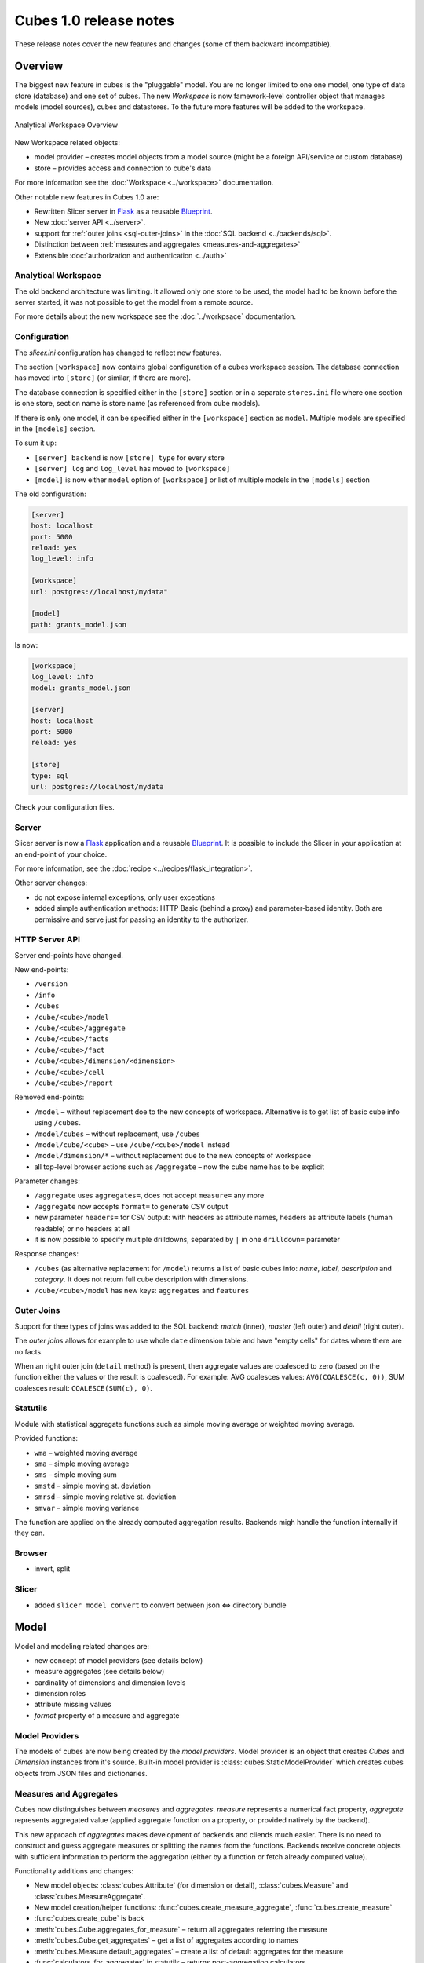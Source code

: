 #######################
Cubes 1.0 release notes
#######################


These release notes cover the new features and changes (some of them backward
incompatible).

Overview
========

The biggest new feature in cubes is the "pluggable" model. You are no longer
limited to one one model, one type of data store (database) and one set of
cubes. The new `Workspace` is now famework-level controller object that
manages models (model sources), cubes and datastores. To the future more
features will be added to the workspace.

.. figure:: ../images/cubes-analytical-workspace-overview.png
    :align: center
    :width: 300px

    Analytical Workspace Overview


New Workspace related objects:

* model provider – creates model objects from a model source (might be a
  foreign API/service or custom database)
* store – provides access and connection to cube's data

For more information see the :doc:`Workspace <../workspace>` documentation.

Other notable new features in Cubes 1.0 are:

* Rewritten Slicer server in `Flask <http://flask.pocoo.org>`_ as a reusable
  `Blueprint <http://flask.pocoo.org/docs/blueprints/>`_.
* New :doc:`server API <../server>`.
* support for :ref:`outer joins <sql-outer-joins>` in the :doc:`SQL backend
  <../backends/sql>`.
* Distinction between :ref:`measures and aggregates <measures-and-aggregates>`
* Extensible :doc:`authorization and authentication <../auth>`


Analytical Workspace
--------------------

The old backend architecture was limiting. It allowed only one store to be
used, the model had to be known before the server started, it was not possible
to get the model from a remote source.

For more details about the new workspace see the :doc:`../workpsace`
documentation.

Configuration
-------------

The `slicer.ini` configuration has changed to reflect new features.

The section ``[workspace]`` now contains global configuration of a cubes
workspace session. The database connection has moved into ``[store]`` (or
similar, if there are more).

The database connection is specified either in the ``[store]`` section or in a
separate ``stores.ini`` file where one section is one store, section name is
store name (as referenced from cube models).

If there is only one model, it can be specified either in the ``[workspace]``
section as ``model``. Multiple models are specified in the ``[models]``
section.

To sum it up:

* ``[server] backend`` is now ``[store] type`` for every store
* ``[server] log`` and ``log_level`` has moved to ``[workspace]``
* ``[model]`` is now either ``model`` option of ``[workspace]`` or list of
  multiple models in the ``[models]`` section

The old configuration:

.. code-block:: ini

    [server]
    host: localhost
    port: 5000
    reload: yes
    log_level: info

    [workspace]
    url: postgres://localhost/mydata"

    [model]
    path: grants_model.json
    

Is now:

.. code-block:: ini

    [workspace]
    log_level: info
    model: grants_model.json

    [server]
    host: localhost
    port: 5000
    reload: yes

    [store]
    type: sql
    url: postgres://localhost/mydata

Check your configuration files.

.. seealso::

    :doc:`../configuration`


Server
------

Slicer server is now a `Flask <http://flask.pocoo.org>`_ application and a
reusable `Blueprint <http://flask.pocoo.org/docs/blueprints/>`_. It is
possible to include the Slicer in your application at an end-point of your
choice. 

For more information, see the :doc:`recipe <../recipes/flask_integration>`.

Other server changes:

* do not expose internal exceptions, only user exceptions
* added simple authentication methods: HTTP Basic (behind a proxy) and
  parameter-based identity. Both are permissive and serve just for passing an
  identity to the authorizer.

HTTP Server API
---------------

Server end-points have changed.

New end-points:

* ``/version``
* ``/info``
* ``/cubes``
* ``/cube/<cube>/model``
* ``/cube/<cube>/aggregate``
* ``/cube/<cube>/facts``
* ``/cube/<cube>/fact``
* ``/cube/<cube>/dimension/<dimension>``
* ``/cube/<cube>/cell``
* ``/cube/<cube>/report``


Removed end-points:

* ``/model`` – without replacement doe to the new concepts of workspace.
  Alternative is to get list of basic cube info using ``/cubes``.
* ``/model/cubes`` – without replacement, use ``/cubes``
* ``/model/cube/<cube>`` – use ``/cube/<cube>/model`` instead
* ``/model/dimension/*`` – without replacement due to the new concepts of
  workspace
* all top-level browser actions such as ``/aggregate`` – now the cube name has
  to be explicit


Parameter changes:

* ``/aggregate`` uses ``aggregates=``, does not accept ``measure=`` any more
* ``/aggregate`` now accepts ``format=`` to generate CSV output
* new parameter ``headers=`` for CSV output: with headers as attribute names,
  headers as attribute labels (human readable) or no headers at all
* it is now possible to specify multiple drilldowns, separated by ``|`` in one
  ``drilldown=`` parameter

Response changes:

* ``/cubes`` (as alternative replacement for ``/model``) returns a list of
  basic cubes info: `name`, `label`, `description` and `category`. It does not
  return full cube description with dimensions.
* ``/cube/<cube>/model`` has new keys: ``aggregates`` and ``features``


.. sealso::

    :doc:`../server`

Outer Joins
-----------

Support for thee types of joins was added to the SQL backend: `match` (inner),
`master` (left outer) and `detail` (right outer).

The *outer joins* allows for example to use whole ``date`` dimension table and
have "empty cells" for dates where there are no facts.

When an right outer join (``detail`` method) is present, then aggregate values
are coalesced to zero (based on the function either the values or the result
is coalesced). For example: AVG coalesces values: ``AVG(COALESCE(c, 0))``, SUM
coalesces result: ``COALESCE(SUM(c), 0)``. 

.. seealso::

    :ref:`SQL Backend – Outer Joins Documentation<sql-outer-joins>`


Statutils
---------

Module with statistical aggregate functions such as simple moving average or
weighted moving average.

Provided functions:

* ``wma`` – weighted moving average
* ``sma`` – simple moving average
* ``sms`` – simple moving sum
* ``smstd`` – simple moving st. deviation
* ``smrsd`` – simple moving relative st. deviation
* ``smvar`` – simple moving variance

The function are applied on the already computed aggregation results. Backends
migh handle the function internally if they can.

Browser
-------

* invert, split


Slicer
------

* added ``slicer model convert`` to convert between json ⇔ directory bundle

Model
=====

Model and modeling related changes are:

* new concept of model providers (see details below)
* measure aggregates (see details below)
* cardinality of dimensions and dimension levels
* dimension roles
* attribute missing values
* `format` property of a measure and aggregate

Model Providers
---------------

The models of cubes are now being created by the *model providers*. Model
provider is an object that creates `Cubes` and `Dimension` instances from it's
source. Built-in model provider is :class:`cubes.StaticModelProvider` which
creates cubes objects from JSON files and dictionaries.

.. seealso::

    :doc:`../extensions/providers`, :doc:`../reference/providers`

Measures and Aggregates
-----------------------

Cubes now distinguishes between *measures* and *aggregates*.  *measure*
represents a numerical fact property, *aggregate* represents aggregated value
(applied aggregate function on a property, or provided natively by the
backend).

This new approach of *aggregates* makes development of backends and cliends
much easier. There is no need to construct and guess aggregate measures or
splitting the names from the functions. Backends receive concrete objects with
sufficient information to perform the aggregation (either by a function or
fetch already computed value).

Functionality additions and changes:

* New model objects: :class:`cubes.Attribute` (for dimension or detail),
  :class:`cubes.Measure` and :class:`cubes.MeasureAggregate`.
* New model creation/helper functions: :func:`cubes.create_measure_aggregate`,
  :func:`cubes.create_measure`

* :func:`cubes.create_cube` is back

* :meth:`cubes.Cube.aggregates_for_measure` – return all aggregates referring the
  measure
* :meth:`cubes.Cube.get_aggregates` – get a list of aggregates according to names
* :meth:`cubes.Measure.default_aggregates` – create a list of default
  aggregates for the measure
* :func:`calculators_for_aggregates` in statutils – returns post-aggregation
  calculators
* Added a cube metadata flag to control creation of default aggregates:
  `implicit_aggregates`. Default is ``True``
* Cube initialization has no creation of defaults – it should belong to the
  model provider or :func:`create_cube` function

* If there is no function specified, we consider the aggregate to be specified
  in the mappings


TODO: escaped characters, characters in cuts, ...

record_count
------------

Implicit aggregate `record_count` is no longer provided for every cube. It
has to be explicitly defined as an aggregate: 

.. code-block:: json

    "aggregates": [
        {
            "name": "item_count",
            "label": "Total Items",
            "function": "count"
        }
    ]

It can be named and labelled in any way.

.. seealso::

    :ref:`Measures and Aggregates Documentation <measures-and-aggregates>`,
    :doc:`../model`


Backends
========

SQL Backend
-----------

* New module ``functions`` with new AggregationFunction objects
* Added get_aggregate_function() and available_aggregate_functions()
* Renamed ``star`` module to ``browser``
* Updated the code to use the new aggregates instead of old measures. Affected
  parts of the code are now cleaner and more understandable
* Moved calculated_aggregations_for_measure to library-level statutils module
  as calculators_for_aggregates 
* function dictionary is no longer used

New Backends
------------

* `Mixpanel`: :doc:`../backends/mixpanel`
* `Slicer`: :doc:`../backends/slicer`
* `Mongo`: :doc:`../backends/mongo`


Other Minor Changes
===================

* Cell.contains_level(dim, level, hierarhy) – returns ``True`` when the cell
  contains level ``level`` of dimension ``dim``
* renamed `AggregationBrowser.values()` to
  :meth:`cubes.AggregationBrowser.members`
* `AggregationResult.measures` changed to `AggregationResult.aggregates` (see
  :class:`AggregationResult`)
* browser's `__init__` signature has changed to include the store
* changed the exception hierarchy. Now has two branches: ``UserError`` and
  ``InternalError`` – the ``UserError`` can be returned to the client, the
  ``InternalError`` should remain privade on the server side.
* ``to_dict()`` of model objects returns an ordered dictionary for nicer JSON
  output
* New class :class:`cubes.Facts` that should be returned by
  :meth:`cubes.AggregationBrowser.facts`
* :func:`cubes.cuts_from_string` has two new arguments `member_converters` and
  `role_member_converters`
* New class :class:`cubes.Drilldown` to get more information about the
  drilldown
